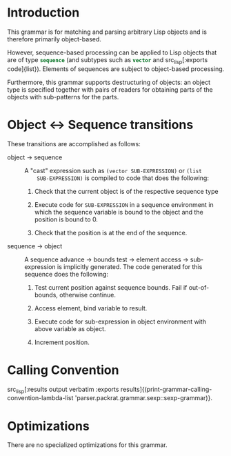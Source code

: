 #+OPTIONS: toc:nil num:nil

* Introduction

  This grammar is for matching and parsing arbitrary Lisp objects and
  is therefore primarily object-based.

  However, sequence-based processing can be applied to Lisp objects
  that are of type src_lisp[:exports code]{sequence} (and subtypes
  such as src_lisp[:exports code]{vector} and src_lisp[:exports
  code]{list}). Elements of sequences are subject to object-based
  processing.

  Furthermore, this grammar supports destructuring of objects: an
  object type is specified together with pairs of readers for
  obtaining parts of the objects with sub-patterns for the parts.

* Object \leftrightarrow Sequence transitions

  These transitions are accomplished as follows:

  + object \rightarrow sequence ::

       A "cast" expression such as ~(vector SUB-EXPRESSION)~ or ~(list
       SUB-EXPRESSION)~ is compiled to code that does the following:

       1. Check that the current object is of the respective sequence type

       2. Execute code for ~SUB-EXPRESSION~ in a sequence environment
          in which the sequence variable is bound to the object and
          the position is bound to 0.

       3. Check that the position is at the end of the sequence.

  + sequence \rightarrow object ::

       A sequence advance \rightarrow bounds test \rightarrow element
       access \rightarrow sub-expression is implicitly generated. The
       code generated for this sequence does the following:

       1. Test current position against sequence bounds. Fail if
          out-of-bounds, otherwise continue.

       2. Access element, bind variable to result.

       3. Execute code for sub-expression in object environment with
          above variable as object.

       4. Increment position.

* Calling Convention

  src_lisp[:results output verbatim :exports results]{(print-grammar-calling-convention-lambda-list 'parser.packrat.grammar.sexp::sexp-grammar)}.

* Optimizations

  There are no specialized optimizations for this grammar.
